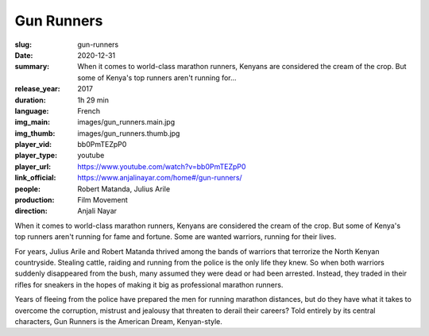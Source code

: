 Gun Runners
###########

:slug: gun-runners
:date: 2020-12-31
:summary: When it comes to world-class marathon runners, Kenyans are considered the cream of the crop. But some of Kenya's top runners aren't running for...
:release_year: 2017
:duration: 1h 29 min
:language: French
:img_main: images/gun_runners.main.jpg
:img_thumb: images/gun_runners.thumb.jpg
:player_vid: bb0PmTEZpP0
:player_type: youtube
:player_url: https://www.youtube.com/watch?v=bb0PmTEZpP0
:link_official: https://www.anjalinayar.com/home#/gun-runners/
:people: Robert Matanda, Julius Arile
:production: Film Movement
:direction: Anjali Nayar

When it comes to world-class marathon runners, Kenyans are considered the cream of the crop. But some of Kenya's top runners aren't running for fame and fortune. Some are wanted warriors, running for their lives. 

For years, Julius Arile and Robert Matanda thrived among the bands of warriors that terrorize the North Kenyan countryside. Stealing cattle, raiding and running from the police is the only life they knew. So when both warriors suddenly disappeared from the bush, many assumed they were dead or had been arrested. Instead, they traded in their rifles for sneakers in the hopes of making it big as professional marathon runners. 

Years of fleeing from the police have prepared the men for running marathon distances, but do they have what it takes to overcome the corruption, mistrust and jealousy that threaten to derail their careers? Told entirely by its central characters, Gun Runners is the American Dream, Kenyan-style.
